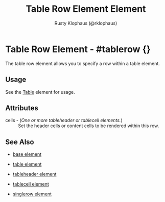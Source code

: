 # vim: sw=3 ts=3 ft=org

#+TITLE: Table Row Element Element
#+STYLE: <LINK href='../stylesheet.css' rel='stylesheet' type='text/css' />
#+AUTHOR: Rusty Klophaus (@rklophaus)
#+OPTIONS:   H:2 num:1 toc:1 \n:nil @:t ::t |:t ^:t -:t f:t *:t <:t
#+EMAIL: 
#+TEXT: [[file:../index.org][Getting Started]] | [[file:../api.org][API]] | [[file:../elements.org][*Elements*]] | [[file:../actions.org][Actions]] | [[file:../validators.org][Validators]] | [[file:../handlers.org][Handlers]] | [[file:../config.org][Configuration Options]] | [[file:../about.org][About]]

* Table Row Element - #tablerow {}

  The table row element allows you to specify a row within a table element.

** Usage

   See the [[file:./table.org][Table]] element for usage.

** Attributes

   + cells - (/One or more tableheader or tablecell elements./) :: Set the header cells or content cells to be rendered within this row.

** See Also

   + [[./base.html][base element]]

   + [[./table.html][table element]]

   + [[./tableheader.html][tableheader element]]

   + [[./tablecell.html][tablecell element]]

   + [[./singlerow.html][singlerow element]]

 
